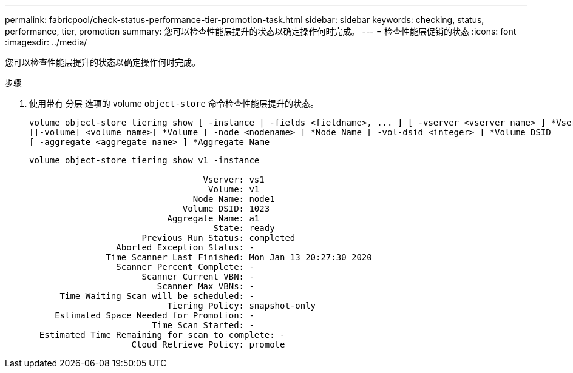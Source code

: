 ---
permalink: fabricpool/check-status-performance-tier-promotion-task.html 
sidebar: sidebar 
keywords: checking, status, performance, tier, promotion 
summary: 您可以检查性能层提升的状态以确定操作何时完成。 
---
= 检查性能层促销的状态
:icons: font
:imagesdir: ../media/


[role="lead"]
您可以检查性能层提升的状态以确定操作何时完成。

.步骤
. 使用带有 `分层` 选项的 volume `object-store` 命令检查性能层提升的状态。
+
[listing]
----
volume object-store tiering show [ -instance | -fields <fieldname>, ... ] [ -vserver <vserver name> ] *Vserver
[[-volume] <volume name>] *Volume [ -node <nodename> ] *Node Name [ -vol-dsid <integer> ] *Volume DSID
[ -aggregate <aggregate name> ] *Aggregate Name
----
+
[listing]
----
volume object-store tiering show v1 -instance

                                  Vserver: vs1
                                   Volume: v1
                                Node Name: node1
                              Volume DSID: 1023
                           Aggregate Name: a1
                                    State: ready
                      Previous Run Status: completed
                 Aborted Exception Status: -
               Time Scanner Last Finished: Mon Jan 13 20:27:30 2020
                 Scanner Percent Complete: -
                      Scanner Current VBN: -
                         Scanner Max VBNs: -
      Time Waiting Scan will be scheduled: -
                           Tiering Policy: snapshot-only
     Estimated Space Needed for Promotion: -
                        Time Scan Started: -
  Estimated Time Remaining for scan to complete: -
                    Cloud Retrieve Policy: promote
----


